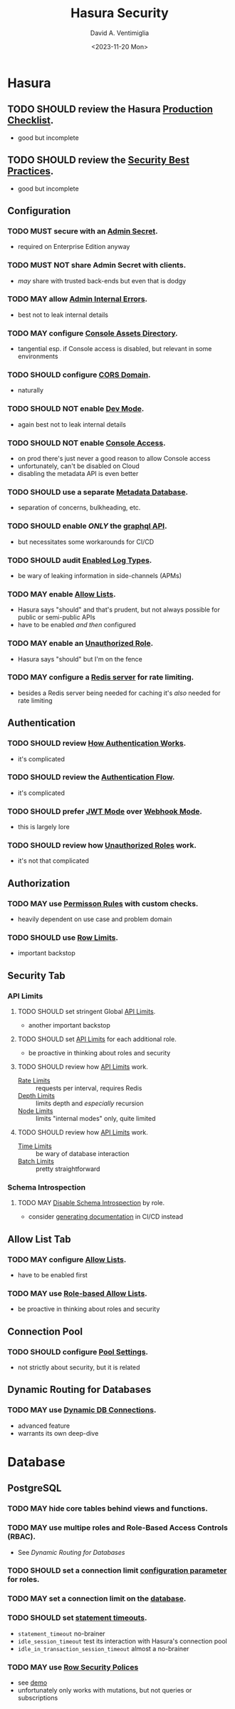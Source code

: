 #+options: ':nil *:t -:t ::t <:t H:3 \n:nil ^:t arch:headline
#+options: author:t broken-links:nil c:nil creator:nil
#+options: d:(not "LOGBOOK") date:t e:t email:nil f:t inline:t num:t
#+options: p:nil pri:nil prop:nil stat:t tags:t tasks:t tex:t
#+options: timestamp:t title:t toc:nil todo:t |:t
#+title: Hasura Security
#+date: <2023-11-20 Mon>
#+author: David A. Ventimiglia
#+email: davidaventimiglia@hasura.io
#+language: en
#+select_tags: export
#+exclude_tags: noexport
#+creator: Emacs 29.1 (Org mode 9.6.6)
#+cite_export:

# #+options: reveal_center:nil reveal_control:nil
# #+options: reveal_global_footer:nil reveal_global_header:nil
# #+options: reveal_height:nil reveal_history:nil reveal_keyboard:nil
# #+options: reveal_overview:nil reveal_progress:nil
# #+options: reveal_rolling_links:nil reveal_single_file:nil
# #+options: reveal_slide_number:nil reveal_width:nil
# #+reveal_margin:
# #+reveal_min_scale:
# #+reveal_max_scale:
#+reveal_root: https://cdn.jsdelivr.net/npm/reveal.js
# #+reveal_trans:
# #+reveal_speed:
# #+reveal_theme: moon
# #+reveal_extra_css:
# #+reveal_extra_js:
# #+reveal_extra_initial_js:
# #+reveal_hlevel:
# #+reveal_title_slide:
# #+reveal_title_slide_background:
# #+reveal_title_slide_background_size:
# #+reveal_title_slide_background_position:
# #+reveal_title_slide_background_repeat:
# #+reveal_title_slide_background_transition:
# #+reveal_title_slide_background_opacity:
# #+reveal_title_slide_state:
# #+reveal_toc_slide_background:
# #+reveal_toc_slide_background_size:
# #+reveal_toc_slide_background_position:
# #+reveal_toc_slide_background_repeat:
# #+reveal_toc_slide_background_transition:
# #+reveal_toc_slide_background_opacity:
# #+reveal_default_slide_background:
# #+reveal_default_slide_background_size:
# #+reveal_default_slide_background_position:
# #+reveal_default_slide_background_repeat:
# #+reveal_default_slide_background_opacity:
# #+reveal_default_slide_background_transition:
# #+reveal_mathjax_url: https://cdnjs.cloudflare.com/ajax/libs/mathjax/2.7.5/MathJax.js?config=TeX-AMS-MML_HTMLorMML
# #+reveal_preamble:
# #+reveal_head_preamble:
# #+reveal_postamble:
# #+reveal_prologue:
# #+reveal_epilogue:
# #+reveal_multiplex_id:
# #+reveal_multiplex_secret:
# #+reveal_multiplex_url:
# #+reveal_multiplex_socketio_url:
# #+reveal_slide_header:
# #+reveal_slide_footer:
# #+reveal_plugins:
# #+reveal_external_plugins:
# #+reveal_default_frag_style:
# #+reveal_extra_script:
# #+reveal_extra_script_src:
# #+reveal_extra_script_before_src:
# #+reveal_init_options:
# #+reveal_highlight_css: %r/plugin/highlight/zenburn.css
# #+reveal_reveal_js_version:


* Hasura
** TODO SHOULD review the Hasura [[https://hasura.io/docs/latest/deployment/production-checklist/][Production Checklist]].
- good but incomplete
** TODO SHOULD review the [[https://hasura.io/docs/latest/security/security-best-practices][Security Best Practices]].
- good but incomplete
** Configuration
*** TODO MUST secure with an [[https://hasura.io/docs/latest/auth/authentication/admin-secret-access/][Admin Secret]].
- required on Enterprise Edition anyway
*** TODO MUST NOT share Admin Secret with clients.
- /may/ share with trusted back-ends but even that is dodgy
*** TODO MAY allow [[https://hasura.io/docs/latest/deployment/graphql-engine-flags/reference/#admin-internal-errors][Admin Internal Errors]].
- best not to leak internal details
*** TODO MAY configure [[https://hasura.io/docs/latest/deployment/graphql-engine-flags/reference/#console-assets-directory][Console Assets Directory]].
- tangential esp. if Console access is disabled, but relevant in some environments
*** TODO SHOULD configure [[https://hasura.io/docs/latest/deployment/graphql-engine-flags/reference/#cors-domain][CORS Domain]].
- naturally
*** TODO SHOULD NOT enable [[https://hasura.io/docs/latest/deployment/graphql-engine-flags/reference/#dev-mode][Dev Mode]].
- again best not to leak internal details
*** TODO SHOULD NOT enable [[https://hasura.io/docs/latest/deployment/graphql-engine-flags/reference/#enable-console][Console Access]].
- on prod there's just never a good reason to allow Console access
- unfortunately, can't be disabled on Cloud
- disabling the metadata API is even better
*** TODO SHOULD use a separate [[https://hasura.io/docs/latest/deployment/graphql-engine-flags/reference/#metadata-database-url][Metadata Database]].
- separation of concerns, bulkheading, etc.
*** TODO SHOULD enable /ONLY/ the [[https://hasura.io/docs/latest/deployment/graphql-engine-flags/reference/#enabled-apis][graphql API]].
- but necessitates some workarounds for CI/CD
*** TODO SHOULD audit [[https://hasura.io/docs/latest/deployment/graphql-engine-flags/reference/#enabled-log-types][Enabled Log Types]].
- be wary of leaking information in side-channels (APMs)
*** TODO MAY enable [[https://hasura.io/docs/latest/deployment/graphql-engine-flags/reference/#enable-allow-list][Allow Lists]].
- Hasura says "should" and that's prudent, but not always possible for public or semi-public APIs
- have to be enabled /and then/ configured
*** TODO MAY enable an [[https://hasura.io/docs/latest/auth/authentication/unauthenticated-access/#enabling-unauthenticated-access-with-a-unauthorized-role][Unauthorized Role]].
- Hasura says "should" but I'm on the fence
*** TODO MAY configure a [[https://hasura.io/docs/latest/deployment/graphql-engine-flags/reference/#rate-limit-redis-url][Redis server]] for rate limiting.
- besides a Redis server being needed for caching it's /also/ needed for rate limiting
** Authentication
*** TODO SHOULD review [[https://hasura.io/docs/latest/auth/how-it-works/][How Authentication Works]].
- it's complicated
*** TODO SHOULD review the [[https://www.plantuml.com/plantuml/svg/nLPDK_Cs43xRls8RBdaFnYyzmZ0G4fUa14ppGJgb6KRO6wB1bbnz3Crqyj-BB0EES9gKotl9AjvzLiz-UDVdKX6XT9xvFnM2FEK4jCGx58ec91iiW3FVBqrydowWVN-_LAgGns6u958BSaXvcF94XXbHA5MOOf7nLOwiVWoUD4rH6iDd5E61bO74H0k4SIbIUA5g2Pqqfymy4gZEvlDle9R8eBr2-Sq7C0n-3_gTyNJK2Jgzwy5DC8wwesW2IoGfYZF77g0WGb55EOE38jCvj6v7Wxl1CBgCUd0Tzw8M_5FQERv7yJ1gzEaT_ntOo0F1CuHJsC2S-9vKlF0zp2H2c_4c134nVbYob2vyRrtHg04Derzd4xZcAJeiQc4bNB1VClw2uYBJ2AqIKKNc0RmvAGHAPEfFPlESQAbu3ab6Q2xFuFNnEyiK5qHdohAjAqXchabBXTpaisVwcWqfWu-Y3eVnBEgLYl4dxCxa0zYaRkGH05bQ2Rfmb9PGS_1qM_1kdpLHQtIvFyNjN6t43vUZpct_j-73zAOpdVJZqU2FgFTWqk1chVuEPFHfgIu58eEM1KOtaq6tCubwzQPf26VNhISMnxX2UneZmfGHRRYOOQ8m1O5_QPJA6kmQ9GOQrl2Kir1lEWn8ag2KuO7xlBh8v9woCdO9jVDyRYaWIskCt-e2i3R2IVrxYQhQECTcaAtO31-Nd3ytlSZEZ4g9U1wJBESCMhFeeX_7LvjrgLfWChaDZmwFuEVlto6--knoosicK1QSoIOIN-mjWF_VNzvdRgT066Uhd6lfNE5zfHCzMrJlFtlG-y4Dw7rqNxKAwbl3QEslwIzlxMXtJaBhidAmtVNUbxfQHpgM-wnTpuEty05YbgsWNqO4NPxdcb6rWYYrJjhTo7W5I0Y3HmIXxHhZMW5XTg62B3yQ3akxMchtNatxx9VtwLqVp8rGIyg5LAa2MDV-dxyAym7sBm00][Authentication Flow]].
- it's complicated
*** TODO SHOULD prefer [[https://hasura.io/docs/latest/auth/authentication/index/#1-jwt][JWT Mode]] over [[https://hasura.io/docs/latest/auth/authentication/index/#2-webhook][Webhook Mode]].
- this is largely lore
*** TODO SHOULD review how [[https://hasura.io/docs/latest/auth/authentication/unauthenticated-access/][Unauthorized Roles]] work.
- it's not that complicated
** Authorization
*** TODO MAY use [[https://hasura.io/docs/latest/auth/authorization/permissions/][Permisson Rules]] with custom checks.
- heavily dependent on use case and problem domain
*** TODO SHOULD use [[https://hasura.io/docs/latest/auth/authorization/permissions/row-fetch-limit/][Row Limits]].
- important backstop
** Security Tab
*** API Limits
**** TODO SHOULD set stringent Global [[https://hasura.io/docs/latest/security/api-limits/#manage-api-limits][API Limits]].
- another important backstop
**** TODO SHOULD set [[https://hasura.io/docs/latest/security/api-limits/#manage-api-limits][API Limits]] for each additional role.
- be proactive in thinking about roles and security
**** TODO SHOULD review how [[https://hasura.io/docs/latest/security/api-limits/#manage-api-limits][API Limits]] work.
- [[https://hasura.io/docs/latest/security/api-limits/#rate-limits][Rate Limits]] :: requests per interval, requires Redis
- [[https://hasura.io/docs/latest/security/api-limits/#depth-limits][Depth Limits]] :: limits depth and /especially/ recursion
- [[https://hasura.io/docs/latest/security/api-limits/#node-limits][Node Limits]] :: limits "internal modes" only, quite limited
**** TODO SHOULD review how [[https://hasura.io/docs/latest/security/api-limits/#manage-api-limits][API Limits]] work.
- [[https://hasura.io/docs/latest/security/api-limits/#time-limits][Time Limits]] :: be wary of database interaction
- [[https://hasura.io/docs/latest/security/api-limits/#batch-limits][Batch Limits]] :: pretty straightforward
*** Schema Introspection
**** TODO MAY [[https://hasura.io/docs/latest/security/disable-graphql-introspection/][Disable Schema Introspection]] by role.
- consider [[https://github.com/anvilco/spectaql][generating documentation]] in CI/CD instead
** Allow List Tab
*** TODO MAY configure [[https://hasura.io/docs/latest/security/allow-list/][Allow Lists]].
- have to be enabled first
*** TODO MAY use [[https://hasura.io/docs/latest/security/allow-list/#role-based-allow-list][Role-based Allow Lists]].
- be proactive in thinking about roles and security
** Connection Pool
*** TODO SHOULD configure [[https://hasura.io/docs/latest/api-reference/syntax-defs/#pgpoolsettings][Pool Settings]].
- not strictly about security, but it is related
** Dynamic Routing for Databases
*** TODO MAY use [[https://hasura.io/docs/latest/databases/database-config/dynamic-db-connection/][Dynamic DB Connections]].
- advanced feature
- warrants its own deep-dive
* Database
** PostgreSQL
*** TODO MAY hide core tables behind views and functions.
*** TODO MAY use multipe roles and Role-Based Access Controls (RBAC).
- See [[*Dynamic Routing for Databases][Dynamic Routing for Databases]]
*** TODO SHOULD set a connection limit [[https://www.postgresql.org/docs/current/sql-alteruser.html][configuration parameter]] for roles.
*** TODO MAY set a connection limit on the [[https://www.postgresql.org/docs/current/sql-createdatabase.html][database]].
*** TODO SHOULD set [[https://www.postgresql.org/docs/current/runtime-config-client.html#RUNTIME-CONFIG-CLIENT-STATEMENT][statement timeouts]].
- ~statement_timeout~ no-brainer
- ~idle_session_timeout~ test its interaction with Hasura's connection pool
- ~idle_in_transaction_session_timeout~ almost a no-brainer
*** TODO MAY use [[https://www.postgresql.org/docs/current/ddl-rowsecurity.html][Row Security Polices]]
- see [[https://github.com/dventimihasura/hasura-projects/tree/master/row-security-policies-1][demo]]
- unfortunately only works with mutations, but not queries or subscriptions

